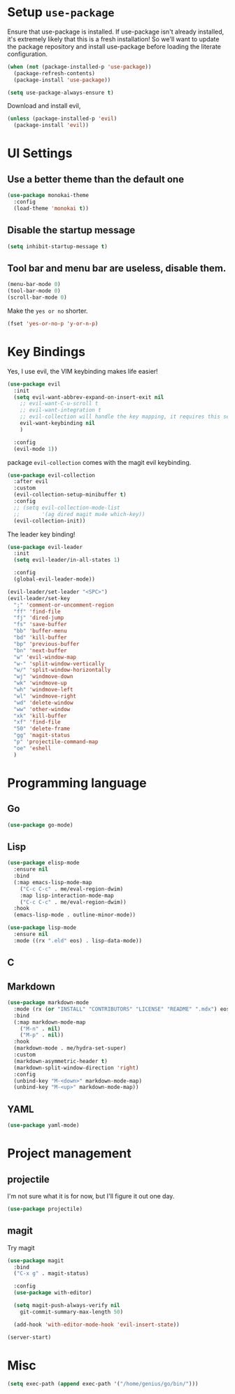 #+AUTHOR: Arthur Mao
#+EMAIL: tiancaiamao@gmail.com
#+PROPERTY: header-args :results silent

* Setup =use-package=

Ensure that use-package is installed.
If use-package isn't already installed, it's extremely likely that this is a
fresh installation! So we'll want to update the package repository and
install use-package before loading the literate configuration.

#+BEGIN_SRC emacs-lisp
  (when (not (package-installed-p 'use-package))
    (package-refresh-contents)
    (package-install 'use-package))
#+END_SRC

#+BEGIN_SRC emacs-lisp
  (setq use-package-always-ensure t)
#+END_SRC

Download and install evil, 

#+BEGIN_SRC emacs-lisp
  (unless (package-installed-p 'evil)
    (package-install 'evil))
#+END_SRC

* UI Settings

** Use a better theme than the default one

#+BEGIN_SRC emacs-lisp
  (use-package monokai-theme
    :config
    (load-theme 'monokai t))
#+END_SRC

** Disable the startup message

#+BEGIN_SRC emacs-lisp
  (setq inhibit-startup-message t)
#+END_SRC

** Tool bar and menu bar are useless, disable them.

#+BEGIN_SRC emacs-lisp
  (menu-bar-mode 0)
  (tool-bar-mode 0)
  (scroll-bar-mode 0)
#+END_SRC

Make the =yes or no= shorter.

#+BEGIN_SRC emacs-lisp
  (fset 'yes-or-no-p 'y-or-n-p)
#+END_SRC

* Key Bindings

Yes, I use evil, the VIM keybinding makes life easier!

#+BEGIN_SRC emacs-lisp
  (use-package evil
    :init
    (setq evil-want-abbrev-expand-on-insert-exit nil
	  ;; evil-want-C-u-scroll t
	  ;; evil-want-integration t
	  ;; evil-collection will handle the key mapping, it requires this setting
	  evil-want-keybinding nil
	  )

    :config
    (evil-mode 1))
#+END_SRC


package =evil-collection= comes with the magit evil keybinding.

#+begin_src emacs-lisp
  (use-package evil-collection
    :after evil
    :custom
    (evil-collection-setup-minibuffer t)
    :config
    ;; (setq evil-collection-mode-list
    ;;       '(ag dired magit mu4e which-key))
    (evil-collection-init))
#+end_src

The leader key binding!

#+BEGIN_SRC emacs-lisp
  (use-package evil-leader
    :init
    (setq evil-leader/in-all-states 1)

    :config
    (global-evil-leader-mode))
#+END_SRC

#+BEGIN_SRC emacs-lisp
  (evil-leader/set-leader "<SPC>")
  (evil-leader/set-key
    ";" 'comment-or-uncomment-region
    "ff" 'find-file
    "fj" 'dired-jump
    "fs" 'save-buffer
    "bb" 'buffer-menu
    "bd" 'kill-buffer
    "bp" 'previous-buffer
    "bn" 'next-buffer
    "w" 'evil-window-map
    "w-" 'split-window-vertically
    "w/" 'split-window-horizontally
    "wj" 'windmove-down
    "wk" 'windmove-up
    "wh" 'windmove-left
    "wl" 'windmove-right
    "wd" 'delete-window
    "ww" 'other-window
    "xk" 'kill-buffer
    "xf" 'find-file
    "50" 'delete-frame
    "gg" 'magit-status
    "p" 'projectile-command-map
    "oe" 'eshell
    )
#+END_SRC

* Programming language

** Go

#+begin_src emacs-lisp
  (use-package go-mode)
#+end_src

** Lisp


#+begin_src emacs-lisp
  (use-package elisp-mode
    :ensure nil
    :bind
    (:map emacs-lisp-mode-map
	  ("C-c C-c" . me/eval-region-dwim)
	  :map lisp-interaction-mode-map
	  ("C-c C-c" . me/eval-region-dwim))
    :hook
    (emacs-lisp-mode . outline-minor-mode))
#+end_src

#+begin_src emacs-lisp
  (use-package lisp-mode
    :ensure nil
    :mode ((rx ".eld" eos) . lisp-data-mode))
#+end_src

** C

** Markdown

#+begin_src emacs-lisp
  (use-package markdown-mode
    :mode (rx (or "INSTALL" "CONTRIBUTORS" "LICENSE" "README" ".mdx") eos)
    :bind
    (:map markdown-mode-map
	  ("M-n" . nil)
	  ("M-p" . nil))
    :hook
    (markdown-mode . me/hydra-set-super)
    :custom
    (markdown-asymmetric-header t)
    (markdown-split-window-direction 'right)
    :config
    (unbind-key "M-<down>" markdown-mode-map)
    (unbind-key "M-<up>" markdown-mode-map))
#+end_src

** YAML

#+begin_src emacs-lisp
  (use-package yaml-mode)
#+end_src

* Project management

** projectile 

I'm not sure what it is for now, but I'll figure it out one day.

#+BEGIN_SRC emacs-lisp 
  (use-package projectile)
#+END_SRC 

** magit

Try magit

#+begin_src emacs-lisp
  (use-package magit
    :bind
    ("C-x g" . magit-status)

    :config
    (use-package with-editor)

    (setq magit-push-always-verify nil
	  git-commit-summary-max-length 50)

    (add-hook 'with-editor-mode-hook 'evil-insert-state))
#+end_src

#+BEGIN_SRC emacs-lisp 
(server-start)
#+END_SRC 

* Misc

#+BEGIN_SRC emacs-lisp
  (setq exec-path (append exec-path '("/home/genius/go/bin/")))
#+END_SRC
